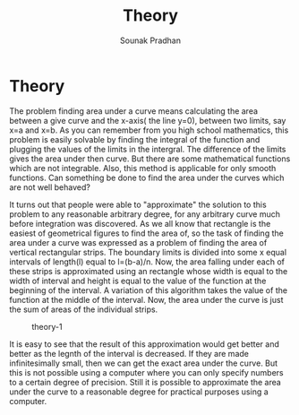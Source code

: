 #+TITLE: Theory
#+AUTHOR: Sounak Pradhan

* Theory
  The problem finding area under a curve means calculating the area
  between a give curve and the x-axis( the line y=0), between two
  limits, say x=a and x=b. As you can remember from you high school
  mathematics, this problem is easily solvable by finding the integral
  of the function and plugging the values of the limits in the
  intergral. The difference of the limits gives the area under then
  curve. But there are some mathematical functions which are not
  integrable. Also, this method is applicable for only smooth
  functions. Can something be done to find the area under the curves
  which are not well behaved?

  It turns out that people were able to "approximate" the solution to
  this problem to any reasonable arbitrary degree, for any arbitrary
  curve much before integration was discovered. As we all know that
  rectangle is the easiest of geometrical figures to find the area of,
  so the task of finding the area under a curve was expressed as a
  problem of finding the area of vertical rectangular strips. The
  boundary limits is divided into some x equal intervals of length(l)
  equal to l=(b-a)/n. Now, the area falling under each of these strips
  is approximated using an rectangle whose width is equal to the width
  of interval and height is equal to the value of the function at the
  beginning of the interval. A variation of this algorithm takes the
  value of the function at the middle of the interval. Now, the area
  under the curve is just the sum of areas of the individual strips.

  #+CAPTION: theory-1
  [[./static/img/t1.png]]

  It is easy to see that the result of this approximation would get
  better and better as the legnth of the interval is decreased. If
  they are made infinitesimally small, then we can get the exact area
  under the curve. But this is not possible using a computer where you
  can only specify numbers to a certain degree of precision. Still it
  is possible to approximate the area under the curve to a reasonable
  degree for practical purposes using a computer.
